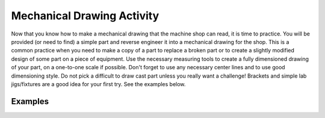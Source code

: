 .. _mechanical_drawing_activity:

Mechanical Drawing Activity
===========================

Now that you know how to make a mechanical drawing that the machine shop can
read, it is time to practice. You will be provided (or need to find) a simple
part and reverse engineer it into a mechanical drawing for the shop. This is a
common practice when you need to make a copy of a part to replace a broken part
or to create a slightly modified design of some part on a piece of equipment.
Use the necessary measuring tools to create a fully dimensioned drawing of your
part, on a one-to-one scale if possible. Don't forget to use any necessary
center lines and to use good dimensioning style. Do not pick a difficult to draw
cast part unless you really want a challenge! Brackets and simple lab
jigs/fixtures are a good idea for your first try. See the examples below.

Examples
--------
